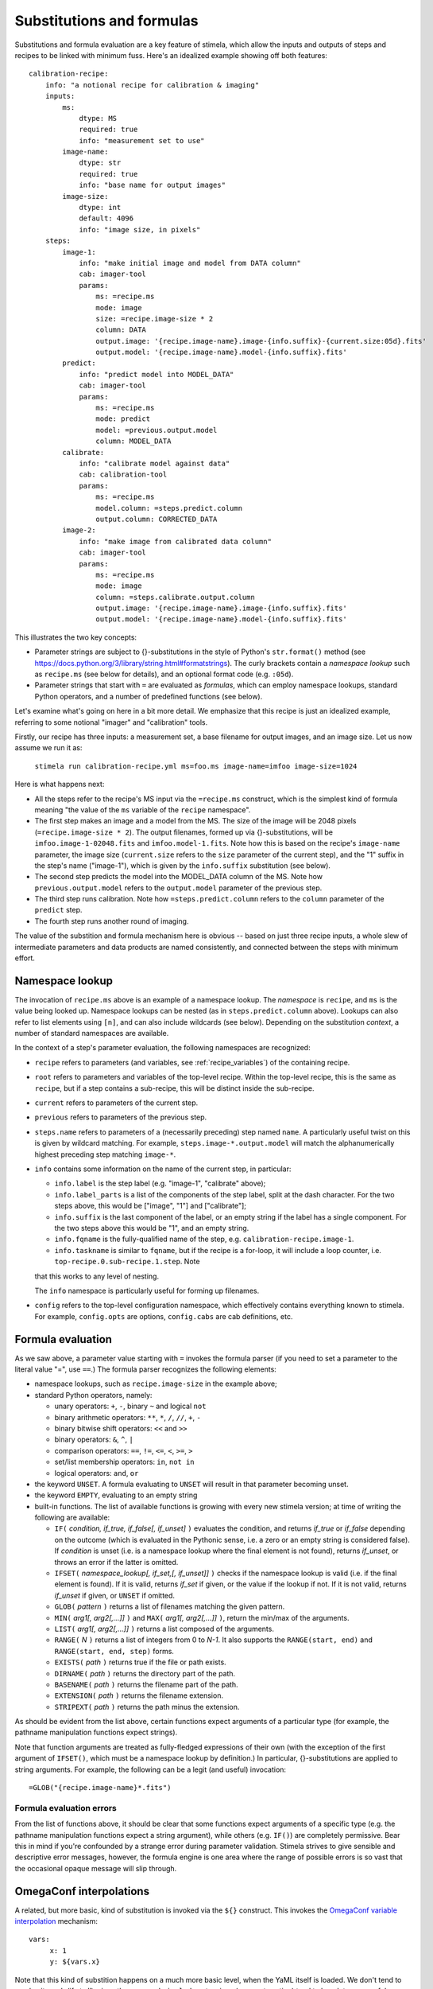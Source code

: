 
.. highlight: yml
.. _subst:

Substitutions and formulas
##########################

Substitutions and formula evaluation are a key feature of stimela, which allow the inputs and outputs of steps and recipes to be linked with minimum fuss. Here's an idealized example showing off both features::

    calibration-recipe:
        info: "a notional recipe for calibration & imaging"
        inputs:
            ms:
                dtype: MS
                required: true
                info: "measurement set to use"
            image-name:
                dtype: str
                required: true
                info: "base name for output images"
            image-size:
                dtype: int 
                default: 4096
                info: "image size, in pixels"
        steps:
            image-1:
                info: "make initial image and model from DATA column"
                cab: imager-tool
                params:
                    ms: =recipe.ms
                    mode: image
                    size: =recipe.image-size * 2
                    column: DATA
                    output.image: '{recipe.image-name}.image-{info.suffix}-{current.size:05d}.fits'
                    output.model: '{recipe.image-name}.model-{info.suffix}.fits'
            predict:
                info: "predict model into MODEL_DATA"
                cab: imager-tool
                params:
                    ms: =recipe.ms
                    mode: predict
                    model: =previous.output.model
                    column: MODEL_DATA
            calibrate:
                info: "calibrate model against data"
                cab: calibration-tool
                params:
                    ms: =recipe.ms
                    model.column: =steps.predict.column
                    output.column: CORRECTED_DATA
            image-2:
                info: "make image from calibrated data column"
                cab: imager-tool
                params:
                    ms: =recipe.ms
                    mode: image
                    column: =steps.calibrate.output.column
                    output.image: '{recipe.image-name}.image-{info.suffix}.fits'
                    output.model: '{recipe.image-name}.model-{info.suffix}.fits'

This illustrates the two key concepts:

* Parameter strings are subject to {}-substitutions in the style of Python's ``str.format()`` method (see https://docs.python.org/3/library/string.html#formatstrings). The curly brackets contain a *namespace lookup* such as ``recipe.ms`` (see below for details), and an optional format code (e.g. ``:05d``).
 
* Parameter strings that start with ``=`` are evaluated as *formulas*, which can employ namespace lookups, standard Python operators, and a number of predefined functions (see below).

Let's examine what's going on here in a bit more detail. We emphasize that this recipe is just an idealized example, referring to some notional "imager" and "calibration" tools.

Firstly, our recipe has three inputs: a measurement set, a base filename for output images, and an image size. Let us now assume we run it as:

    ``stimela run calibration-recipe.yml ms=foo.ms image-name=imfoo image-size=1024``

Here is what happens next:

* All the steps refer to the recipe's MS input via the ``=recipe.ms`` construct, which is the simplest kind of formula meaning "the value of the ``ms`` variable of the ``recipe`` namespace".

* The first step makes an image and a model from the MS. The size of the image will be 2048 pixels (``=recipe.image-size * 2``). The output filenames, formed up via {}-substitutions, will be ``imfoo.image-1-02048.fits`` and ``imfoo.model-1.fits``. Note how this is based on the recipe's ``image-name`` parameter, the image size (``current.size`` refers to the ``size`` parameter of the current step), and the "1" suffix in the step's name ("image-1"), which is given by the ``info.suffix`` substitution (see below).
 
* The second step predicts the model into the MODEL_DATA column of the MS. Note how ``previous.output.model`` refers to the ``output.model`` parameter of the previous step.

* The third step runs calibration. Note how ``=steps.predict.column`` refers to the ``column`` parameter of the ``predict`` step.

* The fourth step runs another round of imaging.

The value of the substition and formula mechanism here is obvious -- based on just three recipe inputs, a whole slew of intermediate parameters and data products are named consistently, and connected between the steps with minimum effort. 

Namespace lookup
----------------

The invocation of ``recipe.ms`` above is an example of a namespace lookup. The *namespace* is ``recipe``, and ``ms`` is the value being looked up. Namespace lookups can be nested (as in ``steps.predict.column`` above). Lookups can also refer to list elements using ``[n]``, and can also include wildcards (see below). Depending on the substitution *context*, a number of standard namespaces are available. 

In the context of a step's parameter evaluation, the following namespaces are recognized:

* ``recipe`` refers to parameters (and variables, see :ref:`recipe_variables`) of the containing recipe.

* ``root`` refers to parameters and variables of the top-level recipe. Within the top-level recipe, this is the same as ``recipe``, but if a step contains a sub-recipe, this will be distinct inside the sub-recipe.

* ``current`` refers to parameters of the current step.

* ``previous`` refers to parameters of the previous step.

* ``steps.name`` refers to parameters of a (necessarily preceding) step named ``name``. A particularly useful twist on this is given by wildcard matching. For example, ``steps.image-*.output.model`` will match the alphanumerically highest preceding step matching ``image-*``.  

* ``info`` contains some information on the name of the current step, in particular:

  * ``info.label`` is the step label (e.g. "image-1", "calibrate" above);
    
  * ``info.label_parts`` is a list of the components of the step label, split at the dash character. For the two steps above, this would be ["image", "1"] and ["calibrate"];
    
  * ``info.suffix`` is the last component of the label, or an empty string if the label has a single component. For the two steps above this would be "1", and an empty string.
    
  * ``info.fqname`` is the fully-qualified name of the step, e.g. ``calibration-recipe.image-1``.

  * ``info.taskname`` is similar to ``fqname``, but if the recipe is a for-loop, it will include a loop counter, i.e. ``top-recipe.0.sub-recipe.1.step``. Note
  that this works to any level of nesting.

  The ``info`` namespace is particularly useful for forming up filenames.   

* ``config`` refers to the top-level configuration namespace, which effectively contains everything known to stimela. For example, ``config.opts`` are options, ``config.cabs`` are cab definitions, etc.

Formula evaluation
------------------

As we saw above, a parameter value starting with ``=`` invokes the formula parser (if you need to set a parameter to the literal value "=", use ``==``.) The formula parser recognizes the following elements:

* namespace lookups, such as ``recipe.image-size`` in the example above;

* standard Python operators, namely:

  * unary operators: ``+``, ``-``, binary ``~`` and logical ``not``
    
  * binary arithmetic operators: ``**``, ``*``, ``/``, ``//``, ``+``, ``-``

  * binary bitwise shift operators: ``<<`` and ``>>``

  * binary operators: ``&``, ``^``, ``|``

  * comparison operators: ``==``, ``!=``, ``<=``, ``<``, ``>=``, ``>``

  * set/list membership operators: ``in``, ``not in``

  * logical operators: ``and``, ``or``

* the keyword ``UNSET``. A formula evaluating to ``UNSET`` will result in that parameter becoming unset.

* the keyword ``EMPTY``, evaluating to an empty string

* built-in functions. The list of available functions is growing with every new stimela version; at time of writing the following are available: 

  * ``IF(`` *condition, if_true, if_false[, if_unset]* ``)`` evaluates the condition, and returns *if_true* or *if_false* depending on the outcome (which is evaluated in the Pythonic sense, i.e. a zero or an empty string is considered false). If *condition* is unset (i.e. is a namespace lookup where the final element is not found), returns *if_unset*, or throws an error if the latter is omitted.

  * ``IFSET(`` *namespace_lookup[, if_set,[, if_unset]]* ``)`` checks if the namespace lookup is valid (i.e. if the final element is found). If it is valid, returns *if_set* if given, or the value if the lookup if not. If it is not valid, returns *if_unset* if given, or ``UNSET`` if omitted.  

  * ``GLOB(`` *pattern* ``)`` returns a list of filenames matching the given pattern. 

  * ``MIN(`` *arg1[, arg2[,...]]* ``)``  and ``MAX(`` *arg1[, arg2[,...]]* ``)``, return the min/max of the arguments.

  * ``LIST(`` *arg1[, arg2[,...]]* ``)`` returns a list composed of the arguments.

  * ``RANGE(`` *N* ``)`` returns a list of integers from 0 to *N-1*. It also supports the ``RANGE(start, end)`` and ``RANGE(start, end, step)`` forms.

  * ``EXISTS(`` *path* ``)`` returns true if the file or path exists. 

  * ``DIRNAME(`` *path* ``)`` returns the directory part of the path. 
  
  * ``BASENAME(`` *path* ``)`` returns the filename part of the path. 
  
  * ``EXTENSION(`` *path* ``)`` returns the filename extension. 
   
  * ``STRIPEXT(`` *path* ``)`` returns the path minus the extension. 

As should be evident from the list above, certain functions expect arguments of a particular type (for example, the pathname manipulation functions expect strings). 

Note that function arguments are treated as fully-fledged expressions of their own (with the exception of the first argument of ``IFSET()``, which must be a namespace lookup by definition.) In particular, {}-substitutions are applied to string arguments. For example, the following can be a legit (and useful) invocation::

    =GLOB("{recipe.image-name}*.fits")

Formula evaluation errors
^^^^^^^^^^^^^^^^^^^^^^^^^


From the list of functions above, it should be clear that some functions expect arguments of a specific type (e.g. the pathname manipulation functions expect a string argument), while others (e.g. ``IF()``) are completely permissive. Bear this in mind if you're confounded by a strange error during parameter validation. Stimela strives to give sensible and descriptive error messages, however, the formula engine is one area where the range of possible errors is so vast that the occasional opaque message will slip through.

OmegaConf interpolations
------------------------

A related, but more basic, kind of substitution is invoked via the ``${}`` construct. This invokes the `OmegaConf variable interpolation <https://omegaconf.readthedocs.io/en/usage.html#variable-interpolation>`_ mechanism::

   vars:
        x: 1
        y: ${vars.x}
 
Note that this kind of substition happens on a much more basic level, when the YaML itself is loaded. We don't tend to employ it much 
(if at all), since the ``_use`` and ``_include`` extensions (see next section) tend to be a lot more useful.



